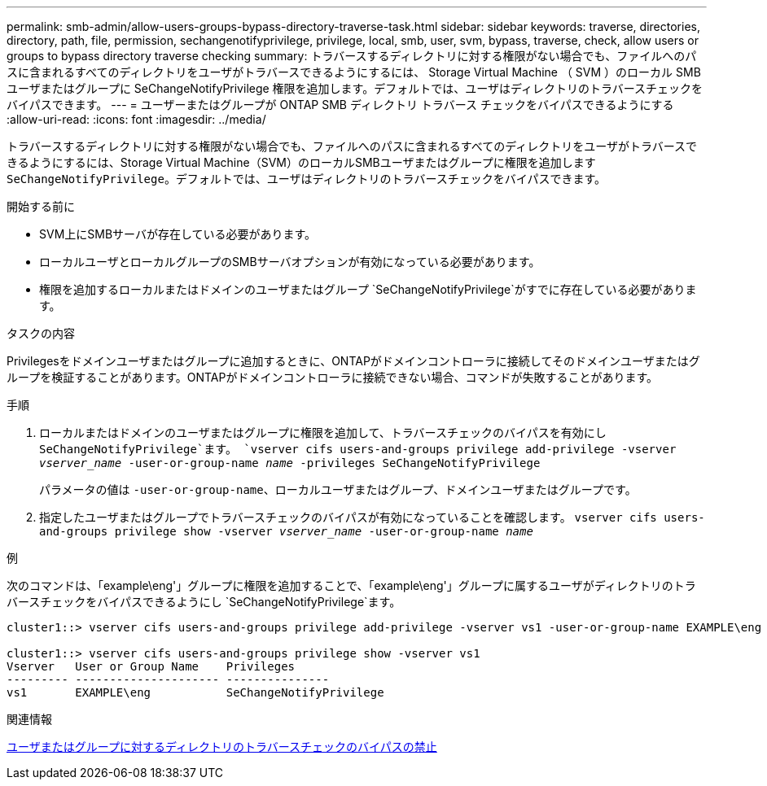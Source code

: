 ---
permalink: smb-admin/allow-users-groups-bypass-directory-traverse-task.html 
sidebar: sidebar 
keywords: traverse, directories, directory, path, file, permission, sechangenotifyprivilege, privilege, local, smb, user, svm, bypass, traverse, check, allow users or groups to bypass directory traverse checking 
summary: トラバースするディレクトリに対する権限がない場合でも、ファイルへのパスに含まれるすべてのディレクトリをユーザがトラバースできるようにするには、 Storage Virtual Machine （ SVM ）のローカル SMB ユーザまたはグループに SeChangeNotifyPrivilege 権限を追加します。デフォルトでは、ユーザはディレクトリのトラバースチェックをバイパスできます。 
---
= ユーザーまたはグループが ONTAP SMB ディレクトリ トラバース チェックをバイパスできるようにする
:allow-uri-read: 
:icons: font
:imagesdir: ../media/


[role="lead"]
トラバースするディレクトリに対する権限がない場合でも、ファイルへのパスに含まれるすべてのディレクトリをユーザがトラバースできるようにするには、Storage Virtual Machine（SVM）のローカルSMBユーザまたはグループに権限を追加します `SeChangeNotifyPrivilege`。デフォルトでは、ユーザはディレクトリのトラバースチェックをバイパスできます。

.開始する前に
* SVM上にSMBサーバが存在している必要があります。
* ローカルユーザとローカルグループのSMBサーバオプションが有効になっている必要があります。
* 権限を追加するローカルまたはドメインのユーザまたはグループ `SeChangeNotifyPrivilege`がすでに存在している必要があります。


.タスクの内容
Privilegesをドメインユーザまたはグループに追加するときに、ONTAPがドメインコントローラに接続してそのドメインユーザまたはグループを検証することがあります。ONTAPがドメインコントローラに接続できない場合、コマンドが失敗することがあります。

.手順
. ローカルまたはドメインのユーザまたはグループに権限を追加して、トラバースチェックのバイパスを有効にし `SeChangeNotifyPrivilege`ます。 `vserver cifs users-and-groups privilege add-privilege -vserver _vserver_name_ -user-or-group-name _name_ -privileges SeChangeNotifyPrivilege`
+
パラメータの値は `-user-or-group-name`、ローカルユーザまたはグループ、ドメインユーザまたはグループです。

. 指定したユーザまたはグループでトラバースチェックのバイパスが有効になっていることを確認します。 `vserver cifs users-and-groups privilege show -vserver _vserver_name_ ‑user-or-group-name _name_`


.例
次のコマンドは、「example\eng'」グループに権限を追加することで、「example\eng'」グループに属するユーザがディレクトリのトラバースチェックをバイパスできるようにし `SeChangeNotifyPrivilege`ます。

[listing]
----
cluster1::> vserver cifs users-and-groups privilege add-privilege -vserver vs1 -user-or-group-name EXAMPLE\eng -privileges SeChangeNotifyPrivilege

cluster1::> vserver cifs users-and-groups privilege show -vserver vs1
Vserver   User or Group Name    Privileges
--------- --------------------- ---------------
vs1       EXAMPLE\eng           SeChangeNotifyPrivilege
----
.関連情報
xref:disallow-users-groups-bypass-directory-traverse-task.adoc[ユーザまたはグループに対するディレクトリのトラバースチェックのバイパスの禁止]
